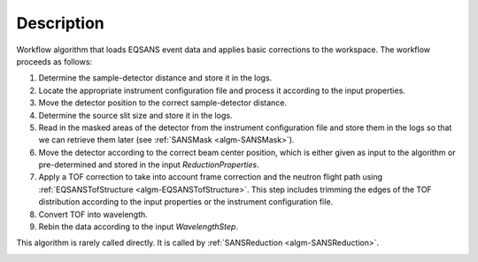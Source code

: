 .. algorithm::

.. summary::

.. alias::

.. properties::

Description
-----------

Workflow algorithm that loads EQSANS event data and applies basic
corrections to the workspace. The workflow proceeds as follows:

1. Determine the sample-detector distance and store it in the logs.

2. Locate the appropriate instrument configuration file and process it according to the input properties.

3. Move the detector position to the correct sample-detector distance.

4. Determine the source slit size and store it in the logs.

5. Read in the masked areas of the detector from the instrument configuration file and store them
   in the logs so that we can retrieve them later
   (see :ref:`SANSMask <algm-SANSMask>`).

6. Move the detector according to the correct beam center position, 
   which is either given as input to the algorithm or pre-determined and stored in the input *ReductionProperties*.

7. Apply a TOF correction to take into account frame correction and the neutron flight path using
   :ref:`EQSANSTofStructure <algm-EQSANSTofStructure>`. This step includes trimming the edges
   of the TOF distribution according to the input properties or the instrument configuration file.

8. Convert TOF into wavelength.

9. Rebin the data according to the input *WavelengthStep*.

This algorithm is rarely called directly. It is called by 
:ref:`SANSReduction <algm-SANSReduction>`.

|LoadEQSANS.png|

.. |LoadEQSANS.png| image:: /images/LoadEQSANS.png

.. categories::
